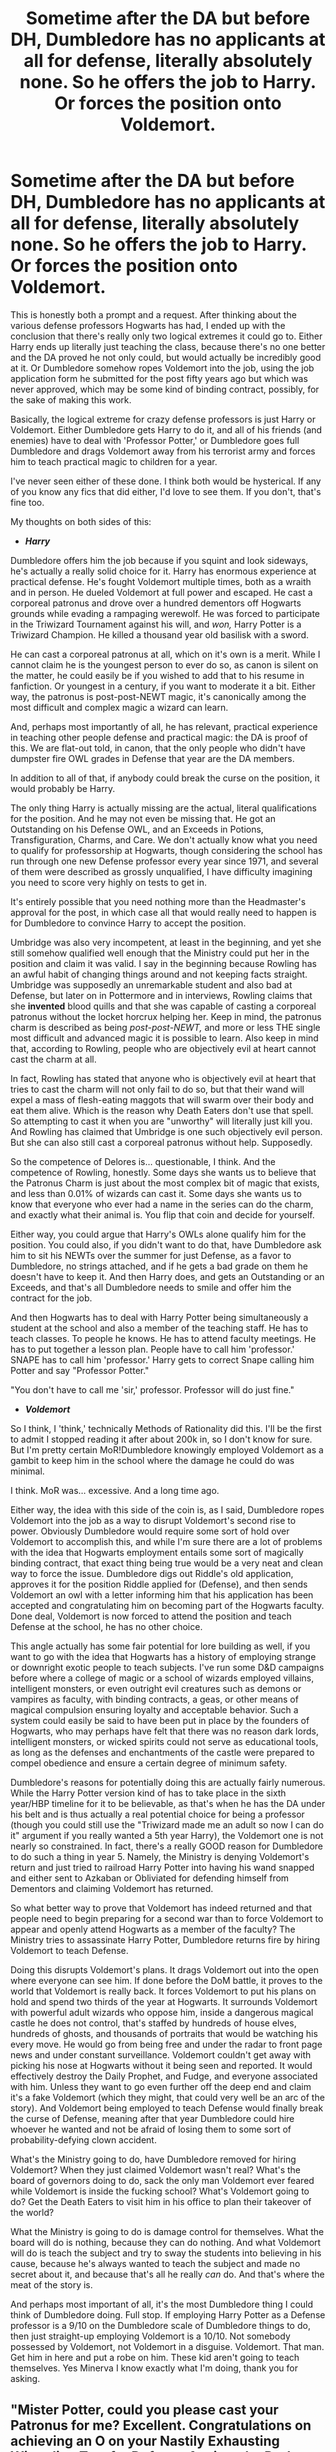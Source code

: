 #+TITLE: Sometime after the DA but before DH, Dumbledore has no applicants at all for defense, literally absolutely none. So he offers the job to Harry. Or forces the position onto Voldemort.

* Sometime after the DA but before DH, Dumbledore has no applicants at all for defense, literally absolutely none. So he offers the job to Harry. Or forces the position onto Voldemort.
:PROPERTIES:
:Author: geosmin7
:Score: 47
:DateUnix: 1619565358.0
:DateShort: 2021-Apr-28
:FlairText: Prompt/Request
:END:
This is honestly both a prompt and a request. After thinking about the various defense professors Hogwarts has had, I ended up with the conclusion that there's really only two logical extremes it could go to. Either Harry ends up literally just teaching the class, because there's no one better and the DA proved he not only could, but would actually be incredibly good at it. Or Dumbledore somehow ropes Voldemort into the job, using the job application form he submitted for the post fifty years ago but which was never approved, which may be some kind of binding contract, possibly, for the sake of making this work.

Basically, the logical extreme for crazy defense professors is just Harry or Voldemort. Either Dumbledore gets Harry to do it, and all of his friends (and enemies) have to deal with 'Professor Potter,' or Dumbledore goes full Dumbledore and drags Voldemort away from his terrorist army and forces him to teach practical magic to children for a year.

I've never seen either of these done. I think both would be hysterical. If any of you know any fics that did either, I'd love to see them. If you don't, that's fine too.

My thoughts on both sides of this:

- */Harry/*

Dumbledore offers him the job because if you squint and look sideways, he's actually a really solid choice for it. Harry has enormous experience at practical defense. He's fought Voldemort multiple times, both as a wraith and in person. He dueled Voldemort at full power and escaped. He cast a corporeal patronus and drove over a hundred dementors off Hogwarts grounds while evading a rampaging werewolf. He was forced to participate in the Triwizard Tournament against his will, and /won,/ Harry Potter is a Triwizard Champion. He killed a thousand year old basilisk with a sword.

He can cast a corporeal patronus at all, which on it's own is a merit. While I cannot claim he is the youngest person to ever do so, as canon is silent on the matter, he could easily be if you wished to add that to his resume in fanfiction. Or youngest in a century, if you want to moderate it a bit. Either way, the patronus is post-post-NEWT magic, it's canonically among the most difficult and complex magic a wizard can learn.

And, perhaps most importantly of all, he has relevant, practical experience in teaching other people defense and practical magic: the DA is proof of this. We are flat-out told, in canon, that the only people who didn't have dumpster fire OWL grades in Defense that year are the DA members.

In addition to all of that, if anybody could break the curse on the position, it would probably be Harry.

The only thing Harry is actually missing are the actual, literal qualifications for the position. And he may not even be missing that. He got an Outstanding on his Defense OWL, and an Exceeds in Potions, Transfiguration, Charms, and Care. We don't actually know what you need to qualify for professorship at Hogwarts, though considering the school has run through one new Defense professor every year since 1971, and several of them were described as grossly unqualified, I have difficulty imagining you need to score very highly on tests to get in.

It's entirely possible that you need nothing more than the Headmaster's approval for the post, in which case all that would really need to happen is for Dumbledore to convince Harry to accept the position.

Umbridge was also very incompetent, at least in the beginning, and yet she still somehow qualified well enough that the Ministry could put her in the position and claim it was valid. I say in the beginning because Rowling has an awful habit of changing things around and not keeping facts straight. Umbridge was supposedly an unremarkable student and also bad at Defense, but later on in Pottermore and in interviews, Rowling claims that she *invented* blood quills and that she was capable of casting a corporeal patronus without the locket horcrux helping her. Keep in mind, the patronus charm is described as being /post-post-NEWT,/ and more or less THE single most difficult and advanced magic it is possible to learn. Also keep in mind that, according to Rowling, people who are objectively evil at heart cannot cast the charm at all.

In fact, Rowling has stated that anyone who is objectively evil at heart that tries to cast the charm will not only fail to do so, but that their wand will expel a mass of flesh-eating maggots that will swarm over their body and eat them alive. Which is the reason why Death Eaters don't use that spell. So attempting to cast it when you are "unworthy" will literally just kill you. And Rowling has claimed that Umbridge is one such objectively evil person. But she can also still cast a corporeal patronus without help. Supposedly.

So the competence of Delores is... questionable, I think. And the competence of Rowling, honestly. Some days she wants us to believe that the Patronus Charm is just about the most complex bit of magic that exists, and less than 0.01% of wizards can cast it. Some days she wants us to know that everyone who ever had a name in the series can do the charm, and exactly what their animal is. You flip that coin and decide for yourself.

Either way, you could argue that Harry's OWLs alone qualify him for the position. You could also, if you didn't want to do that, have Dumbledore ask him to sit his NEWTs over the summer for just Defense, as a favor to Dumbledore, no strings attached, and if he gets a bad grade on them he doesn't have to keep it. And then Harry does, and gets an Outstanding or an Exceeds, and that's all Dumbledore needs to smile and offer him the contract for the job.

And then Hogwarts has to deal with Harry Potter being simultaneously a student at the school and also a member of the teaching staff. He has to teach classes. To people he knows. He has to attend faculty meetings. He has to put together a lesson plan. People have to call him 'professor.' SNAPE has to call him 'professor.' Harry gets to correct Snape calling him Potter and say "Professor Potter."

"You don't have to call me 'sir,' professor. Professor will do just fine."

- */Voldemort/*

So I think, I 'think,' technically Methods of Rationality did this. I'll be the first to admit I stopped reading it after about 200k in, so I don't know for sure. But I'm pretty certain MoR!Dumbledore knowingly employed Voldemort as a gambit to keep him in the school where the damage he could do was minimal.

I think. MoR was... excessive. And a long time ago.

Either way, the idea with this side of the coin is, as I said, Dumbledore ropes Voldemort into the job as a way to disrupt Voldemort's second rise to power. Obviously Dumbledore would require some sort of hold over Voldemort to accomplish this, and while I'm sure there are a lot of problems with the idea that Hogwarts employment entails some sort of magically binding contract, that exact thing being true would be a very neat and clean way to force the issue. Dumbledore digs out Riddle's old application, approves it for the position Riddle applied for (Defense), and then sends Voldemort an owl with a letter informing him that his application has been accepted and congratulating him on becoming part of the Hogwarts faculty. Done deal, Voldemort is now forced to attend the position and teach Defense at the school, he has no other choice.

This angle actually has some fair potential for lore building as well, if you want to go with the idea that Hogwarts has a history of employing strange or downright exotic people to teach subjects. I've run some D&D campaigns before where a college of magic or a school of wizards employed villains, intelligent monsters, or even outright evil creatures such as demons or vampires as faculty, with binding contracts, a geas, or other means of magical compulsion ensuring loyalty and acceptable behavior. Such a system could easily be said to have been put in place by the founders of Hogwarts, who may perhaps have felt that there was no reason dark lords, intelligent monsters, or wicked spirits could not serve as educational tools, as long as the defenses and enchantments of the castle were prepared to compel obedience and ensure a certain degree of minimum safety.

Dumbledore's reasons for potentially doing this are actually fairly numerous. While the Harry Potter version kind of has to take place in the sixth year/HBP timeline for it to be believable, as that's when he has the DA under his belt and is thus actually a real potential choice for being a professor (though you could still use the "Triwizard made me an adult so now I can do it" argument if you really wanted a 5th year Harry), the Voldemort one is not nearly so constrained. In fact, there's a really GOOD reason for Dumbledore to do such a thing in year 5. Namely, the Ministry is denying Voldemort's return and just tried to railroad Harry Potter into having his wand snapped and either sent to Azkaban or Obliviated for defending himself from Dementors and claiming Voldemort has returned.

So what better way to prove that Voldemort has indeed returned and that people need to begin preparing for a second war than to force Voldemort to appear and openly attend Hogwarts as a member of the faculty? The Ministry tries to assassinate Harry Potter, Dumbledore returns fire by hiring Voldemort to teach Defense.

Doing this disrupts Voldemort's plans. It drags Voldemort out into the open where everyone can see him. If done before the DoM battle, it proves to the world that Voldemort is really back. It forces Voldemort to put his plans on hold and spend two thirds of the year at Hogwarts. It surrounds Voldemort with powerful adult wizards who oppose him, inside a dangerous magical castle he does not control, that's staffed by hundreds of house elves, hundreds of ghosts, and thousands of portraits that would be watching his every move. He would go from being free and under the radar to front page news and under constant surveillance. Voldemort couldn't get away with picking his nose at Hogwarts without it being seen and reported. It would effectively destroy the Daily Prophet, and Fudge, and everyone associated with him. Unless they want to go even further off the deep end and claim it's a fake Voldemort (which they might, that could very well be an arc of the story). And Voldemort being employed to teach Defense would finally break the curse of Defense, meaning after that year Dumbledore could hire whoever he wanted and not be afraid of losing them to some sort of probability-defying clown accident.

What's the Ministry going to do, have Dumbledore removed for hiring Voldemort? When they just claimed Voldemort wasn't real? What's the board of governors doing to do, sack the only man Voldemort ever feared while Voldemort is inside the fucking school? What's Voldemort going to do? Get the Death Eaters to visit him in his office to plan their takeover of the world?

What the Ministry is going to do is damage control for themselves. What the board will do is nothing, because they can do nothing. And what Voldemort will do is teach the subject and try to sway the students into believing in his cause, because he's always wanted to teach the subject and made no secret about it, and because that's all he really /can/ do. And that's where the meat of the story is.

And perhaps most important of all, it's the most Dumbledore thing I could think of Dumbledore doing. Full stop. If employing Harry Potter as a Defense professor is a 9/10 on the Dumbledore scale of Dumbledore things to do, then just straight-up employing Voldemort is a 10/10. Not somebody possessed by Voldemort, not Voldemort in a disguise. Voldemort. That man. Get him in here and put a robe on him. These kid aren't going to teach themselves. Yes Minerva I know exactly what I'm doing, thank you for asking.


** "Mister Potter, could you please cast your Patronus for me? Excellent. Congratulations on achieving an O on your Nastily Exhausting Wizarding Test for Defense Against the Dark Arts. Now, it seems you have a gap in your schedule where Defense would be, and I have a gap in my teaching staff where Defense would be."

"Professor, I'm 90% sure this is some sort of gross violation of ethics."

"Don't be silly, Mister Potter. We don't need ethics where we're going."
:PROPERTIES:
:Author: Ein9
:Score: 26
:DateUnix: 1619612722.0
:DateShort: 2021-Apr-28
:END:


** Here's a tip for you OP. After you press the flair button, on the top right corner there should be an edit button. Go there and choose a flair. That way you can edit to say /Prompt/Request/ instead of just /Prompt/
:PROPERTIES:
:Author: HELLOOOOOOooooot
:Score: 6
:DateUnix: 1619618247.0
:DateShort: 2021-Apr-28
:END:

*** That's really handy, thank you.
:PROPERTIES:
:Author: geosmin7
:Score: 1
:DateUnix: 1619623518.0
:DateShort: 2021-Apr-28
:END:


** He dueled Voldemort at full power and escaped. He cast a corporeal patronus and drove over a hundred dementors off Hogwarts grounds while evading a rampaging werewolf. He was forced to participate in the Triwizard Tournament against his will, and won, Harry Potter is a Triwizard Champion. He killed a thousand year old basilisk with a sword.

He did not duel Voldemort. The only reason he actually survived was because of the brother wand connection. Harry has never managed to beat Voldemort in a duel without having esoteric magic or someone else come to his age. His mother's love saved him in first year, the brother wand did in 4th, Dumbledore did in fifth, and Harry gaining ownership of the wand from Draco by chance did in seventh. The werewolf was nowhere near him when he cast the patronus. He stabbed the basilisk with a sword, but that is a testament to his courage, not his skill since he didn't even use magic to do so. He did manage to win the tournament, but his aptitude at flying got him through the first task, and Moody's suggestion of Gillyweed got him through the second. The only task in which he used a significant amount of magic was in the third task, and even then Moody sabotaged two other competitors and cleared out the more dangerous parts of the maze for Harry. He is certainly very good with the patronus, but that itself does not make him qualified to actually teach DADA. He was unable to do wordless magic, which is NEWT level, and he struggled a bit with the spells he learned in fourth year. He has the leadership skills to teach well as shown during DA meetings, but is not experienced enough to actually teach NEWT level classes. I also don't see how he would manage to break the curse. The curse affected good teachers such as Lupin and Crouch(He was evil, but no one can deny he was competent), so why would it not affect him?

Either way, the patronus is post-post-NEWT magic, it's canonically among the most difficult and complex magic a wizard can learn.

I have a hard time believing that's true, since Harry successfully managed to teach most of the DA how to cast a corporeal one. And there isn't any indication that tremendous magical talent is required to cast the patronus, Lupin only states that the memory must provoke a strong enough good emotion. This is clearly demonstrated when Harry failed to cast the patronus a couple of times during the final battle because he was thinking of the dead. It's not as if he was able to cast a patronus strong enough to repel hundreds of dementors every single time. So how does him being able to cast that somehow make him qualified enough to teach material part of which he himself struggled immensely with and never fully grasped?
:PROPERTIES:
:Author: redpxtato
:Score: 4
:DateUnix: 1619580885.0
:DateShort: 2021-Apr-28
:END:

*** This. Harry's mediocrity in magic is something of a major theme in HP. That such things as bravery, love and sacrifice overcome superior competence in magic. Harry would also have to abandon his education in other subjects as teaching would be a full time job.
:PROPERTIES:
:Author: xshadowfax
:Score: 0
:DateUnix: 1619611002.0
:DateShort: 2021-Apr-28
:END:

**** /"Harry Potter, the 12 year old, who escaped Class 5 Dangerous magical creatures and adult dark wizards trying to kill him, who learned to cast post-post-NEWT magic 99% of adults find impossible, who is the youngest seeker in a century, and who lead and trained a student-army in secret to oppose the government, is defined by his mediocrity."/

Do you people ever have moments of lucidity? Serious question.
:PROPERTIES:
:Author: geosmin7
:Score: 5
:DateUnix: 1619622760.0
:DateShort: 2021-Apr-28
:END:

***** Perhaps I should have clarified :

Is Harry a heroic badass? /Absolutely./

Is Harry the best seeker of his generation? /Totally/.

Is Harry a competent Teacher/Leader figure? /Of Course/.

Is Harry a magical genius who could take on a young Riddle or Dumbledore in a duel? /Hell No./

This is what I meant by /"magical mediocrity"/. He is certainly above most of his class by necessity but by no means can he win in a straight fight with a competent adult.The ability to cast a patronus does not depend on magical talent but willpower and mindset. There is a lot more to a wizard than his magical talent.
:PROPERTIES:
:Author: xshadowfax
:Score: 7
:DateUnix: 1619624242.0
:DateShort: 2021-Apr-28
:END:

****** I feel like Harry could have been a magical genius in the right circumstances. It's too bad that JK didn't even take half the bloody prophecy seriously. "He will have power the Dark Lord knows not," last I checked he knew about the Elder Wand. "He will mark him as his equal," in what way is Harry his equal? It ain't magical power, or political power, or even physical power. Where is Harry in any way equal to Voldemort.
:PROPERTIES:
:Author: Wassa110
:Score: 1
:DateUnix: 1619639642.0
:DateShort: 2021-Apr-29
:END:

******* There are explications for both those parts of the prophecy.

“the power he knows not” is, according to Dumbledore, love. This is supported by the fact that Harry sacrificed himself to Voldemort in DH, which killed the horcrux and made Voldemort's curses have reduced effects. Voldemort would never be able to do that because he loves no one and would never sacrifice himself for anyone.

“He will mark him as his equal” comes from the attack on the Potters. Up until that point, the prophecy could have applied to either Harry or Neville, but Voldemort chose to go after Harry and in doing so conveyed that he thought Harry had the potential the /become/ his equal and defeat him.

That's just my (and Dumbledore's) take though.
:PROPERTIES:
:Author: Nathen_Drake_392
:Score: 2
:DateUnix: 1619644690.0
:DateShort: 2021-Apr-29
:END:


** If Voldemort got the defence position, would the curse be in effect on him as the caster, or maybe he would know how to negate it?
:PROPERTIES:
:Author: 1Bobafett11
:Score: 2
:DateUnix: 1619620316.0
:DateShort: 2021-Apr-28
:END:


** There's actually a fic where Harry does become the Defence Professor:

[[https://www.fanfiction.net/u/2015038/semprini]]

[[http://blogd.com/wp/index.php/archives/1215]] (the link at the top does not work, but the PDF links below for VoM and its sequels do work)
:PROPERTIES:
:Author: alvarkresh
:Score: 0
:DateUnix: 1619574324.0
:DateShort: 2021-Apr-28
:END:
